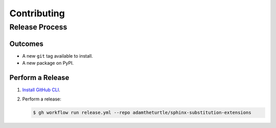 Contributing
============

Release Process
---------------

Outcomes
~~~~~~~~

* A new ``git`` tag available to install.
* A new package on PyPI.

Perform a Release
~~~~~~~~~~~~~~~~~

#. `Install GitHub CLI`_.

#. Perform a release:

   .. code:: bash

      $ gh workflow run release.yml --repo adamtheturtle/sphinx-substitution-extensions

.. _Install GitHub CLI: https://cli.github.com/manual/installation
